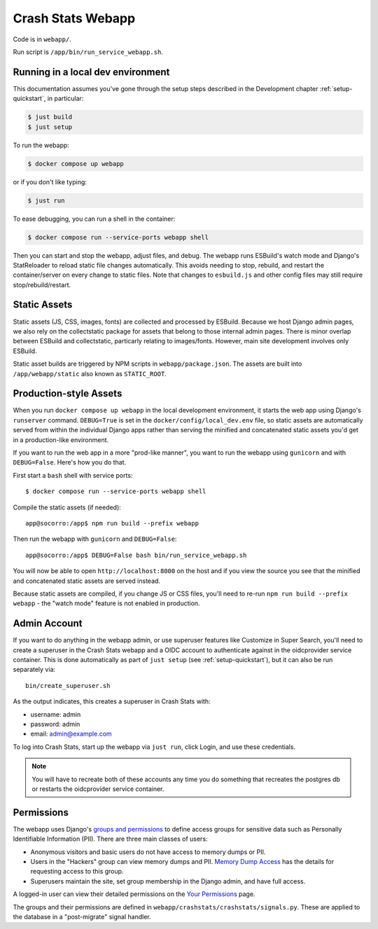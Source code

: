 .. _webapp-chapter:

==================
Crash Stats Webapp
==================

Code is in ``webapp/``.

Run script is ``/app/bin/run_service_webapp.sh``.


Running in a local dev environment
==================================

This documentation assumes you've gone through the setup steps described in the
Development chapter :ref:`setup-quickstart`, in particular:

.. code-block:: shell

   $ just build
   $ just setup

To run the webapp:

.. code-block:: shell

   $ docker compose up webapp

or if you don't like typing:

.. code-block:: shell

   $ just run

To ease debugging, you can run a shell in the container:

.. code-block:: shell

   $ docker compose run --service-ports webapp shell

Then you can start and stop the webapp, adjust files, and debug.  The webapp
runs ESBuild's watch mode and Django's StatReloader to reload static file
changes automatically. This avoids needing to stop, rebuild, and restart the
container/server on every change to static files. 
Note that changes to ``esbuild.js`` and other config files may still require stop/rebuild/restart.


Static Assets
=============

Static assets (JS, CSS, images, fonts) are collected and processed by ESBuild. 
Because we host Django admin pages, we also rely on the collectstatic package
for assets that belong to those internal admin pages. There is minor overlap between ESBuild and collectstatic, 
particarly relating to images/fonts. However, main site development involves only ESBuild.

Static asset builds are triggered by NPM scripts in ``webapp/package.json``.
The assets are built into ``/app/webapp/static`` also known as ``STATIC_ROOT``.

Production-style Assets
=======================

When you run ``docker compose up webapp`` in the local development environment,
it starts the web app using Django's ``runserver`` command. ``DEBUG=True`` is
set in the ``docker/config/local_dev.env`` file, so static assets are
automatically served from within the individual Django apps rather than serving
the minified and concatenated static assets you'd get in a production-like
environment.

If you want to run the web app in a more "prod-like manner", you want to run the
webapp using ``gunicorn`` and with ``DEBUG=False``. Here's how you do that.

First start a ``bash`` shell with service ports::

   $ docker compose run --service-ports webapp shell

Compile the static assets (if needed)::

   app@socorro:/app$ npm run build --prefix webapp

Then run the webapp with ``gunicorn`` and ``DEBUG=False``::

   app@socorro:/app$ DEBUG=False bash bin/run_service_webapp.sh

You will now be able to open ``http://localhost:8000`` on the host and if you
view the source you see that the minified and concatenated static assets are
served instead.

Because static assets are compiled, if you change JS or CSS files, you'll need
to re-run ``npm run build --prefix webapp`` - the "watch mode" feature is not enabled in production.

Admin Account
=============

If you want to do anything in the webapp admin, or use superuser features like Customize in Super Search, you'll need to create a
superuser in the Crash Stats webapp and a OIDC account to authenticate against
in the oidcprovider service container. This is done automatically as part of ``just setup`` (see :ref:`setup-quickstart`), but it can also be run separately via::
   bin/create_superuser.sh

As the output indicates, this creates a superuser in Crash Stats with:

* username: admin
* password: admin
* email: admin@example.com

To log into Crash Stats, start up the webapp via ``just run``, click Login, and use these credentials.

.. Note::

   You will have to recreate both of these accounts any time you do something
   that recreates the postgres db or restarts the oidcprovider service
   container.


Permissions
===========

The webapp uses Django's
`groups and permissions <https://docs.djangoproject.com/en/2.2/topics/auth/>`_
to define access groups for sensitive data such as Personally Identifiable
Information (PII). There are three main classes of users:

* Anonymous visitors and basic users do not have access to memory dumps or PII.
* Users in the "Hackers" group can view memory dumps and PII.
  `Memory Dump Access <https://crash-stats.mozilla.org/documentation/memory_dump_access/>`_
  has the details for requesting access to this group.
* Superusers maintain the site, set group membership in the Django admin, and
  have full access.

A logged-in user can view their detailed permissions on the
`Your Permissions <https://crash-stats.mozilla.org/permissions/>`_ page.

The groups and their permissions are defined in
``webapp/crashstats/crashstats/signals.py``. These are applied to
the database in a "post-migrate" signal handler.
